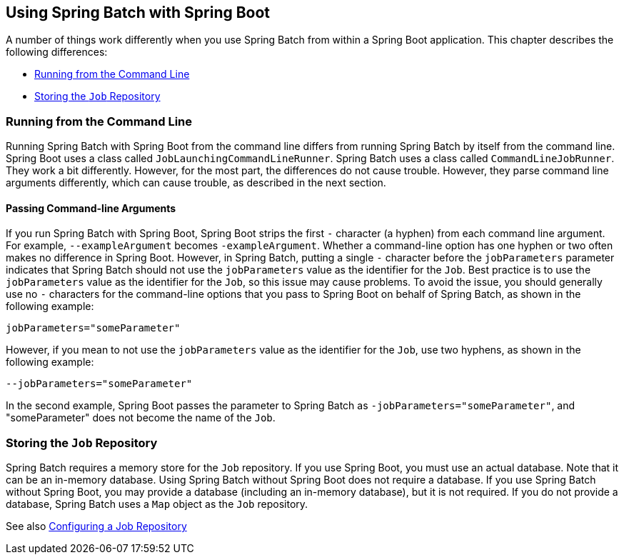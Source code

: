 == Using Spring Batch with Spring Boot

A number of things work differently when you use Spring Batch from within a Spring Boot
application. This chapter describes the following differences:

* <<runningCommandLine>>
* <<storingJobRepository>>

[[runningCommandLine]]
=== Running from the Command Line

Running Spring Batch with Spring Boot from the command line differs from running Spring
Batch by itself from the command line. Spring Boot uses a class called
`JobLaunchingCommandLineRunner`. Spring Batch uses a class called `CommandLineJobRunner`.
They work a bit differently. However, for the most part, the differences do not cause
trouble. However, they parse command line arguments differently, which can cause trouble,
as described in the next section.
// TODO What are the other differences between the two?

==== Passing Command-line Arguments

If you run Spring Batch with Spring Boot, Spring Boot strips the first `-` character (a
hyphen) from each command line argument. For example, `--exampleArgument` becomes
`-exampleArgument`. Whether a command-line option has one hyphen or two often makes no
difference in Spring Boot. However, in Spring Batch, putting a single `-` character
before the `jobParameters` parameter indicates that Spring Batch should not use the
`jobParameters` value as the identifier for the `Job`. Best practice is to use the
`jobParameters` value as the identifier for the `Job`, so this issue may cause problems.
To avoid the issue, you should generally use no `-` characters for the command-line
options that you pass to Spring Boot on behalf of Spring Batch, as shown in the following
example:

[source]
jobParameters="someParameter"

However, if you mean to not use the `jobParameters` value as the identifier for the
`Job`, use two hyphens, as shown in the following example:

[source]
--jobParameters="someParameter"

In the second example, Spring Boot passes the parameter to Spring Batch as
`-jobParameters="someParameter"`, and "someParameter" does not become the name of the
`Job`.
// TODO In that case, what is the name of the job?

[[storingJobRepository]]
=== Storing the `Job` Repository

Spring Batch requires a memory store for the `Job` repository. If you use Spring Boot,
you must use an actual database. Note that it can be an in-memory database. Using Spring
Batch without Spring Boot does not require a database. If you use Spring Batch without
Spring Boot, you may provide a database (including an in-memory database), but it is not
required. If you do not provide a database, Spring Batch uses a `Map` object as the `Job`
repository.

See also
https://docs.spring.io/spring-batch/trunk/reference/html/configureJob.html#configuringJobRepository[Configuring
a Job Repository]
// TODO Is it best practice to use a database (rather than the default Map object) for
// the Job Repository, even when Spring Boot isn't present?
